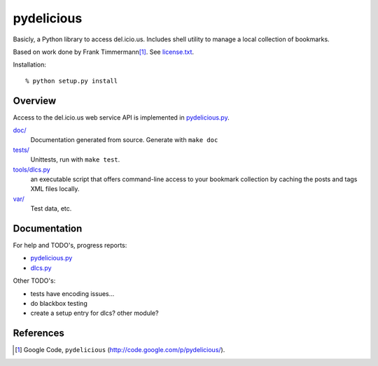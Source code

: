 pydelicious
===========
Basicly, a Python library to access del.icio.us.
Includes shell utility to manage a local collection of bookmarks.

Based on work done by Frank Timmermann\ [#]_. See `license.txt`__.

Installation::

    % python setup.py install

Overview
--------
Access to the del.icio.us web service API is implemented in `pydelicious.py`__.

`doc/ <./doc/>`__
    Documentation generated from source. Generate with ``make doc``
`tests/ <./tests>`_
    Unittests, run with ``make test``.
`tools/dlcs.py <./tools/dlcs.py>`_
    an executable script that offers command-line access to your bookmark collection by caching the posts and tags XML files locally.
`var/ <./var>`_
    Test data, etc.

.. __: ./license.txt
.. __: ./pydelicious.py

Documentation
-------------
For help and TODO's, progress reports:

- `pydelicious.py`__
- `dlcs.py`__

.. __: ./doc/pydelicious.html
.. __: ./doc/dlcs.html

Other TODO's:

- tests have encoding issues...
- do blackbox testing
- create a setup entry for dlcs? other module?

References
----------

.. [#] Google Code, ``pydelicious`` (http://code.google.com/p/pydelicious/).
